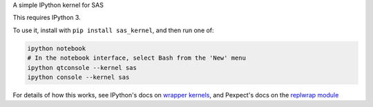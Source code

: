 A simple IPython kernel for SAS

This requires IPython 3.

To use it, install with ``pip install sas_kernel``, and then run one of:

.. code:: shell

    ipython notebook
    # In the notebook interface, select Bash from the 'New' menu
    ipython qtconsole --kernel sas
    ipython console --kernel sas

For details of how this works, see IPython's docs on `wrapper kernels
<http://ipython.org/ipython-doc/dev/development/wrapperkernels.html>`_, and
Pexpect's docs on the `replwrap module
<http://pexpect.readthedocs.org/en/latest/api/replwrap.html>`_
